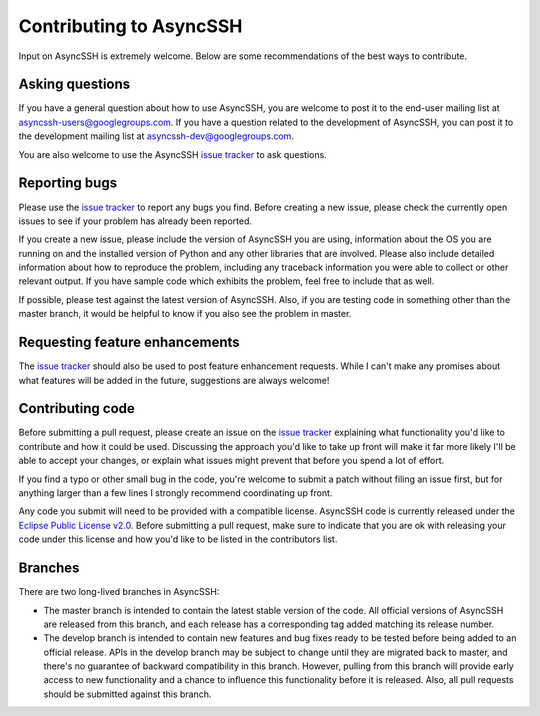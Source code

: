 Contributing to AsyncSSH
========================

Input on AsyncSSH is extremely welcome. Below are some recommendations of
the best ways to contribute.

Asking questions
----------------

If you have a general question about how to use AsyncSSH, you are welcome
to post it to the end-user mailing list at `asyncssh-users@googlegroups.com
<http://groups.google.com/d/forum/asyncssh-users>`_. If you have a question
related to the development of AsyncSSH, you can post it to the development
mailing list at `asyncssh-dev@googlegroups.com
<http://groups.google.com/d/forum/asyncssh-dev>`_.

You are also welcome to use the AsyncSSH `issue tracker
<https://github.com/ronf/asyncssh/issues>`_ to ask questions.

Reporting bugs
--------------

Please use the `issue tracker <https://github.com/ronf/asyncssh/issues>`_
to report any bugs you find. Before creating a new issue, please check the
currently open issues to see if your problem has already been reported.

If you create a new issue, please include the version of AsyncSSH you are
using, information about the OS you are running on and the installed
version of Python and any other libraries that are involved. Please also
include detailed information about how to reproduce the problem, including
any traceback information you were able to collect or other relevant output.
If you have sample code which exhibits the problem, feel free to include
that as well.

If possible, please test against the latest version of AsyncSSH. Also, if
you are testing code in something other than the master branch, it would
be helpful to know if you also see the problem in master.

Requesting feature enhancements
-------------------------------

The `issue tracker <https://github.com/ronf/asyncssh/issues>`_
should also be used to post feature enhancement requests. While I can't
make any promises about what features will be added in the future,
suggestions are always welcome!

Contributing code
-----------------

Before submitting a pull request, please create an issue on the `issue
tracker <https://github.com/ronf/asyncssh/issues>`_ explaining what
functionality you'd like to contribute and how it could be used.
Discussing the approach you'd like to take up front will make it far
more likely I'll be able to accept your changes, or explain what issues
might prevent that before you spend a lot of effort.

If you find a typo or other small bug in the code, you're welcome to
submit a patch without filing an issue first, but for anything larger than
a few lines I strongly recommend coordinating up front.

Any code you submit will need to be provided with a compatible license.
AsyncSSH code is currently released under the `Eclipse Public License
v2.0 <http://www.eclipse.org/legal/epl-2.0/>`_. Before submitting
a pull request, make sure to indicate that you are ok with releasing
your code under this license and how you'd like to be listed in the
contributors list.

Branches
--------

There are two long-lived branches in AsyncSSH:

* The master branch is intended to contain the latest stable version
  of the code. All official versions of AsyncSSH are released from
  this branch, and each release has a corresponding tag added
  matching its release number.

* The develop branch is intended to contain new features and bug fixes
  ready to be tested before being added to an official release. APIs
  in the develop branch may be subject to change until they are
  migrated back to master, and there's no guarantee of backward
  compatibility in this branch. However, pulling from this branch
  will provide early access to new functionality and a chance to
  influence this functionality before it is released. Also, all
  pull requests should be submitted against this branch.
